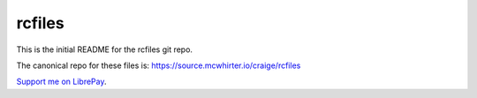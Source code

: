 rcfiles
=======

This is the initial README for the rcfiles git repo.

The canonical repo for these files is: https://source.mcwhirter.io/craige/rcfiles

`Support me on LibrePay`_.

.. _Support me on LibrePay: https://liberapay.com/craige/donate
